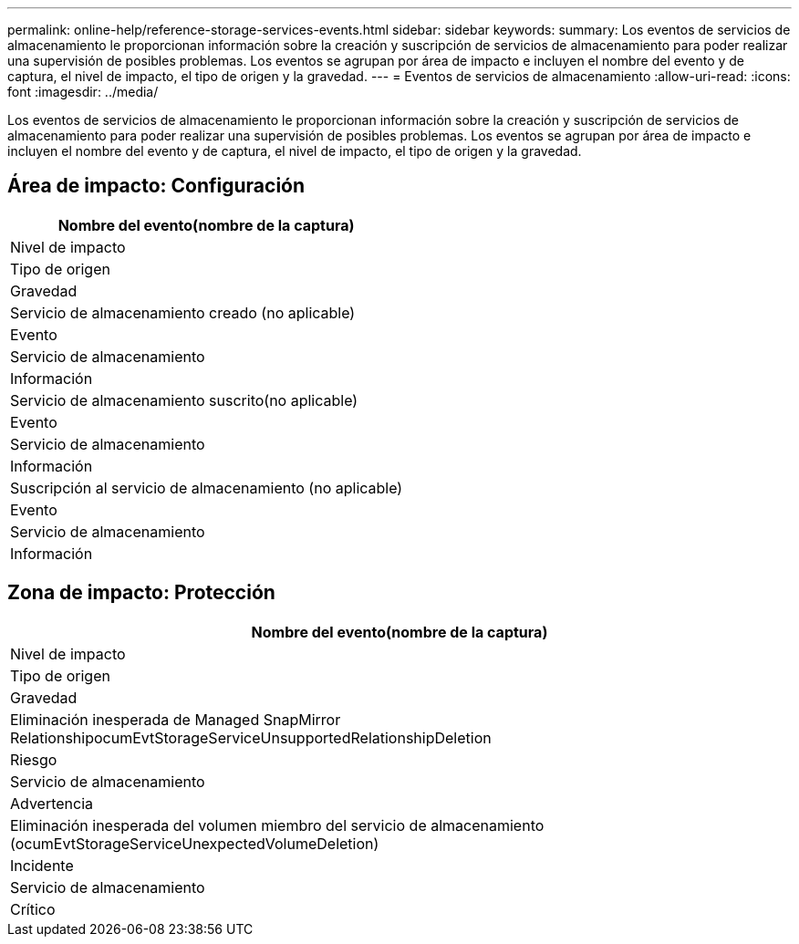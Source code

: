 ---
permalink: online-help/reference-storage-services-events.html 
sidebar: sidebar 
keywords:  
summary: Los eventos de servicios de almacenamiento le proporcionan información sobre la creación y suscripción de servicios de almacenamiento para poder realizar una supervisión de posibles problemas. Los eventos se agrupan por área de impacto e incluyen el nombre del evento y de captura, el nivel de impacto, el tipo de origen y la gravedad. 
---
= Eventos de servicios de almacenamiento
:allow-uri-read: 
:icons: font
:imagesdir: ../media/


[role="lead"]
Los eventos de servicios de almacenamiento le proporcionan información sobre la creación y suscripción de servicios de almacenamiento para poder realizar una supervisión de posibles problemas. Los eventos se agrupan por área de impacto e incluyen el nombre del evento y de captura, el nivel de impacto, el tipo de origen y la gravedad.



== Área de impacto: Configuración

|===
| Nombre del evento(nombre de la captura) 


| Nivel de impacto 


| Tipo de origen 


| Gravedad 


 a| 
Servicio de almacenamiento creado (no aplicable)



 a| 
Evento



 a| 
Servicio de almacenamiento



 a| 
Información



 a| 
Servicio de almacenamiento suscrito(no aplicable)



 a| 
Evento



 a| 
Servicio de almacenamiento



 a| 
Información



 a| 
Suscripción al servicio de almacenamiento (no aplicable)



 a| 
Evento



 a| 
Servicio de almacenamiento



 a| 
Información

|===


== Zona de impacto: Protección

|===
| Nombre del evento(nombre de la captura) 


| Nivel de impacto 


| Tipo de origen 


| Gravedad 


 a| 
Eliminación inesperada de Managed SnapMirror RelationshipocumEvtStorageServiceUnsupportedRelationshipDeletion



 a| 
Riesgo



 a| 
Servicio de almacenamiento



 a| 
Advertencia



 a| 
Eliminación inesperada del volumen miembro del servicio de almacenamiento (ocumEvtStorageServiceUnexpectedVolumeDeletion)



 a| 
Incidente



 a| 
Servicio de almacenamiento



 a| 
Crítico

|===
